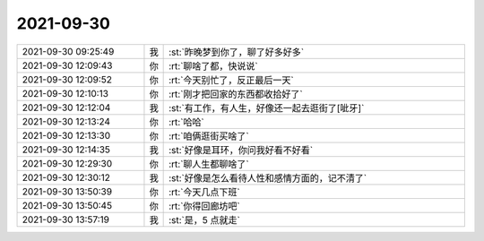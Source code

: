 2021-09-30
-------------

.. list-table::
   :widths: 25, 1, 60

   * - 2021-09-30 09:25:49
     - 我
     - :st:`昨晚梦到你了，聊了好多好多`
   * - 2021-09-30 12:09:43
     - 你
     - :rt:`聊啥了都，快说说`
   * - 2021-09-30 12:09:52
     - 你
     - :rt:`今天别忙了，反正最后一天`
   * - 2021-09-30 12:10:13
     - 你
     - :rt:`刚才把回家的东西都收拾好了`
   * - 2021-09-30 12:12:04
     - 我
     - :st:`有工作，有人生，好像还一起去逛街了[呲牙]`
   * - 2021-09-30 12:13:24
     - 你
     - :rt:`哈哈`
   * - 2021-09-30 12:13:30
     - 你
     - :rt:`咱俩逛街买啥了`
   * - 2021-09-30 12:14:35
     - 我
     - :st:`好像是耳环，你问我好看不好看`
   * - 2021-09-30 12:29:30
     - 你
     - :rt:`聊人生都聊啥了`
   * - 2021-09-30 12:30:12
     - 我
     - :st:`好像是怎么看待人性和感情方面的，记不清了`
   * - 2021-09-30 13:50:39
     - 你
     - :rt:`今天几点下班`
   * - 2021-09-30 13:50:45
     - 你
     - :rt:`你得回廊坊吧`
   * - 2021-09-30 13:57:19
     - 我
     - :st:`是，5 点就走`
